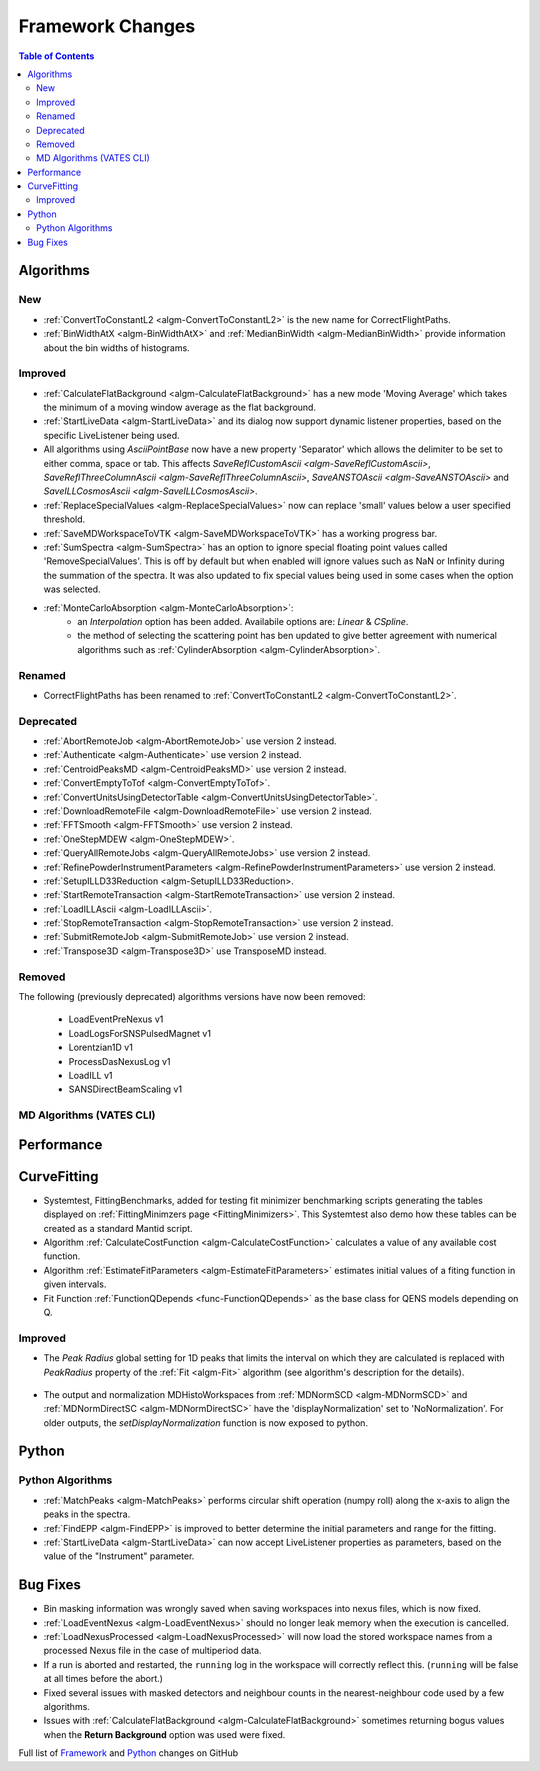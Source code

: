 =================
Framework Changes
=================

.. contents:: Table of Contents
   :local:

Algorithms
----------

New
###

- :ref:`ConvertToConstantL2 <algm-ConvertToConstantL2>` is the new name for CorrectFlightPaths.
- :ref:`BinWidthAtX <algm-BinWidthAtX>` and :ref:`MedianBinWidth <algm-MedianBinWidth>` provide information about the bin widths of histograms.


Improved
########

- :ref:`CalculateFlatBackground <algm-CalculateFlatBackground>` has a new mode 'Moving Average' which takes the minimum of a moving window average as the flat background.
- :ref:`StartLiveData <algm-StartLiveData>` and its dialog now support dynamic listener properties, based on the specific LiveListener being used.
- All algorithms using `AsciiPointBase` now have a new property 'Separator' which allows the delimiter to be set to either comma, space or tab. This affects `SaveReflCustomAscii <algm-SaveReflCustomAscii>`, `SaveReflThreeColumnAscii <algm-SaveReflThreeColumnAscii>`, `SaveANSTOAscii <algm-SaveANSTOAscii>` and `SaveILLCosmosAscii <algm-SaveILLCosmosAscii>`.
- :ref:`ReplaceSpecialValues <algm-ReplaceSpecialValues>` now can replace 'small' values below a user specified threshold.
- :ref:`SaveMDWorkspaceToVTK <algm-SaveMDWorkspaceToVTK>` has a working progress bar.
- :ref:`SumSpectra <algm-SumSpectra>` has an option to ignore special floating point values called 'RemoveSpecialValues'. This is off by default but when enabled will ignore values such as NaN or Infinity during the summation of the spectra.  It was also updated to fix special values being used in some cases when the option was selected.
- :ref:`MonteCarloAbsorption <algm-MonteCarloAbsorption>`:
   * an `Interpolation` option has been added. Availabile options are: `Linear` & `CSpline`.
   * the method of selecting the scattering point has ben updated to give better agreement with numerical algorithms such as :ref:`CylinderAbsorption <algm-CylinderAbsorption>`.

Renamed
#######

- CorrectFlightPaths has been renamed to :ref:`ConvertToConstantL2 <algm-ConvertToConstantL2>`.

Deprecated
##########

- :ref:`AbortRemoteJob	 <algm-AbortRemoteJob>` use version 2 instead.
- :ref:`Authenticate	 <algm-Authenticate>` use version 2 instead.
- :ref:`CentroidPeaksMD	 <algm-CentroidPeaksMD>` use version 2 instead.
- :ref:`ConvertEmptyToTof	 <algm-ConvertEmptyToTof>`.
- :ref:`ConvertUnitsUsingDetectorTable	 <algm-ConvertUnitsUsingDetectorTable>`.
- :ref:`DownloadRemoteFile	 <algm-DownloadRemoteFile>` use version 2 instead.
- :ref:`FFTSmooth	 <algm-FFTSmooth>` use version 2 instead.
- :ref:`OneStepMDEW	 <algm-OneStepMDEW>`.
- :ref:`QueryAllRemoteJobs	 <algm-QueryAllRemoteJobs>` use version 2 instead.
- :ref:`RefinePowderInstrumentParameters	 <algm-RefinePowderInstrumentParameters>` use version 2 instead.
- :ref:`SetupILLD33Reduction	 <algm-SetupILLD33Reduction>.
- :ref:`StartRemoteTransaction	 <algm-StartRemoteTransaction>` use version 2 instead.
- :ref:`LoadILLAscii	 <algm-LoadILLAscii>`.
- :ref:`StopRemoteTransaction	 <algm-StopRemoteTransaction>` use version 2 instead.
- :ref:`SubmitRemoteJob	 <algm-SubmitRemoteJob>` use version 2 instead.
- :ref:`Transpose3D	 <algm-Transpose3D>` use TransposeMD instead.

Removed
#######

The following (previously deprecated) algorithms versions have now been removed:

 - LoadEventPreNexus v1
 - LoadLogsForSNSPulsedMagnet v1
 - Lorentzian1D v1
 - ProcessDasNexusLog v1
 - LoadILL v1
 - SANSDirectBeamScaling v1


MD Algorithms (VATES CLI)
#########################

Performance
-----------

CurveFitting
------------

- Systemtest, FittingBenchmarks, added for testing fit minimizer benchmarking scripts generating the tables displayed on :ref:`FittingMinimzers page <FittingMinimizers>`. This Systemtest also demo how these tables can be created as a standard Mantid script.
- Algorithm :ref:`CalculateCostFunction <algm-CalculateCostFunction>` calculates a value of any available cost function.
- Algorithm :ref:`EstimateFitParameters <algm-EstimateFitParameters>` estimates initial values of a fiting function in given intervals.
- Fit Function :ref:`FunctionQDepends <func-FunctionQDepends>` as the base class for QENS models depending on Q.

Improved
########

- The `Peak Radius` global setting for 1D peaks that limits the interval on which they are calculated is replaced with `PeakRadius` property of the :ref:`Fit <algm-Fit>` algorithm (see algorithm's description for the details).

.. figure:: ../../images/NoPeakRadius_3.9.png
   :class: screenshot
   :width: 550px

- The output and normalization MDHistoWorkspaces from :ref:`MDNormSCD <algm-MDNormSCD>` and :ref:`MDNormDirectSC <algm-MDNormDirectSC>` have the 'displayNormalization' set to 'NoNormalization'. For older outputs, the `setDisplayNormalization` function is now exposed to python.

Python
------

Python Algorithms
#################

- :ref:`MatchPeaks <algm-MatchPeaks>` performs circular shift operation (numpy roll) along the x-axis to align the peaks in the spectra.
- :ref:`FindEPP <algm-FindEPP>` is improved to better determine the initial parameters and range for the fitting.
- :ref:`StartLiveData <algm-StartLiveData>` can now accept LiveListener properties as parameters, based on the value of the "Instrument" parameter.

Bug Fixes
---------

- Bin masking information was wrongly saved when saving workspaces into nexus files, which is now fixed.
- :ref:`LoadEventNexus <algm-LoadEventNexus>` should no longer leak memory when the execution is cancelled.
- :ref:`LoadNexusProcessed <algm-LoadNexusProcessed>` will now load the stored workspace names from a processed Nexus file in the case of multiperiod data.
- If a run is aborted and restarted, the ``running`` log in the workspace will correctly reflect this. (``running`` will be false at all times before the abort.)
- Fixed several issues with masked detectors and neighbour counts in the nearest-neighbour code used by a few algorithms.
- Issues with :ref:`CalculateFlatBackground <algm-CalculateFlatBackground>` sometimes returning bogus values when the **Return Background** option was used were fixed.

Full list of
`Framework <http://github.com/mantidproject/mantid/pulls?q=is%3Apr+milestone%3A%22Release+3.9%22+is%3Amerged+label%3A%22Component%3A+Framework%22>`__
and
`Python <http://github.com/mantidproject/mantid/pulls?q=is%3Apr+milestone%3A%22Release+3.9%22+is%3Amerged+label%3A%22Component%3A+Python%22>`__
changes on GitHub
